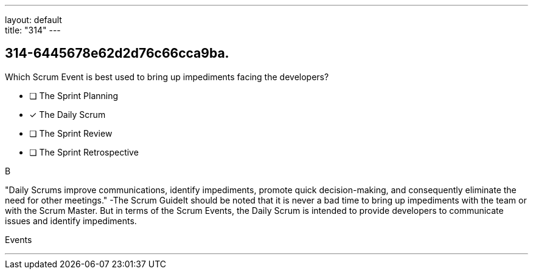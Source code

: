---
layout: default + 
title: "314"
---


[#question]
== 314-6445678e62d2d76c66cca9ba.

****

[#query]
--
Which Scrum Event is best used to bring up impediments facing the developers?
--

[#list]
--
* [ ] The Sprint Planning
* [*] The Daily Scrum
* [ ] The Sprint Review
* [ ] The Sprint Retrospective

--
****

[#answer]
B

[#explanation]
--
"Daily Scrums improve communications, identify impediments, promote quick decision-making, and consequently eliminate the need for other meetings." -The Scrum GuideIt should be noted that it is never a bad time to bring up impediments with the team or with the Scrum Master. But in terms of the Scrum Events, the Daily Scrum is intended to provide developers to communicate issues and identify impediments.
--

[#ka]
Events

'''

